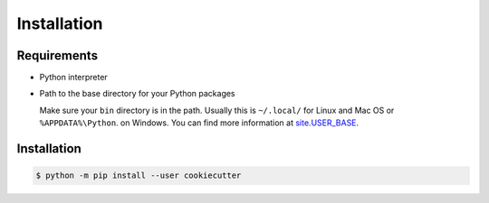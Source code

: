 Installation
============

Requirements
------------

* Python interpreter

* Path to the base directory for your Python packages

  Make sure your ``bin`` directory is in the path. Usually this is ``~/.local/``
  for Linux and Mac OS or ``%APPDATA%\Python``. on Windows. You can find more
  information at `site.USER_BASE
  <https://docs.python.org/3/library/site.html#site.USER_BASE>`_.

  .. tab:: Linux/macOS

     For bash you can enter the path in your ``~/.bash_profile``:

     .. code-block:: bash

        export PATH=$HOME/.local/bin:$PATH

     and then read the file with:

     .. code-block:: console

        $ source ~/.bash_profile

  .. tab:: Windows

     Make sure the directory where CookieCutter will be installed is in your
     ``Path`` so you can go directly to it. To do this, look for *Environment
     Variables* on your computer and add this directory to  ``Path``, for
     example ``%APPDATA%\Python\Python3x\Scripts``. Then you probably have to
     restart the session in order to be able to use the environment variables.

     .. seealso::
        `Configuring Python
        <https://docs.python.org/3/using/windows.html#configuring-python>`_

Installation
------------

.. code-block:: console

    $ python -m pip install --user cookiecutter
